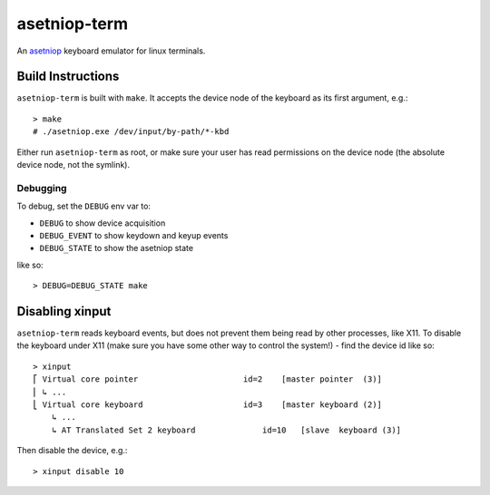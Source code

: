 =============
asetniop-term
=============

An `asetniop`_ keyboard emulator for linux terminals.

.. _asetniop: http://asetniop.com

Build Instructions
==================

``asetniop-term`` is built with ``make``. It accepts the device node of the keyboard as its first argument, e.g.::

    > make
    # ./asetniop.exe /dev/input/by-path/*-kbd

Either run ``asetniop-term`` as root, or make sure your user has read permissions on the device node (the absolute device node, not the symlink).

Debugging
---------

To debug, set the ``DEBUG`` env var to:

* ``DEBUG`` to show device acquisition
* ``DEBUG_EVENT`` to show keydown and keyup events
* ``DEBUG_STATE`` to show the asetniop state

like so::

    > DEBUG=DEBUG_STATE make

Disabling xinput
================

``asetniop-term`` reads keyboard events, but does not prevent them being read by other processes, like X11. To disable the keyboard under X11 (make sure you have some other way to control the system!) - find the device id like so::

    > xinput
    ⎡ Virtual core pointer                      id=2    [master pointer  (3)]
    ⎜ ↳ ...
    ⎣ Virtual core keyboard                     id=3    [master keyboard (2)]
        ↳ ...
        ↳ AT Translated Set 2 keyboard              id=10   [slave  keyboard (3)]

Then disable the device, e.g.::

    > xinput disable 10
